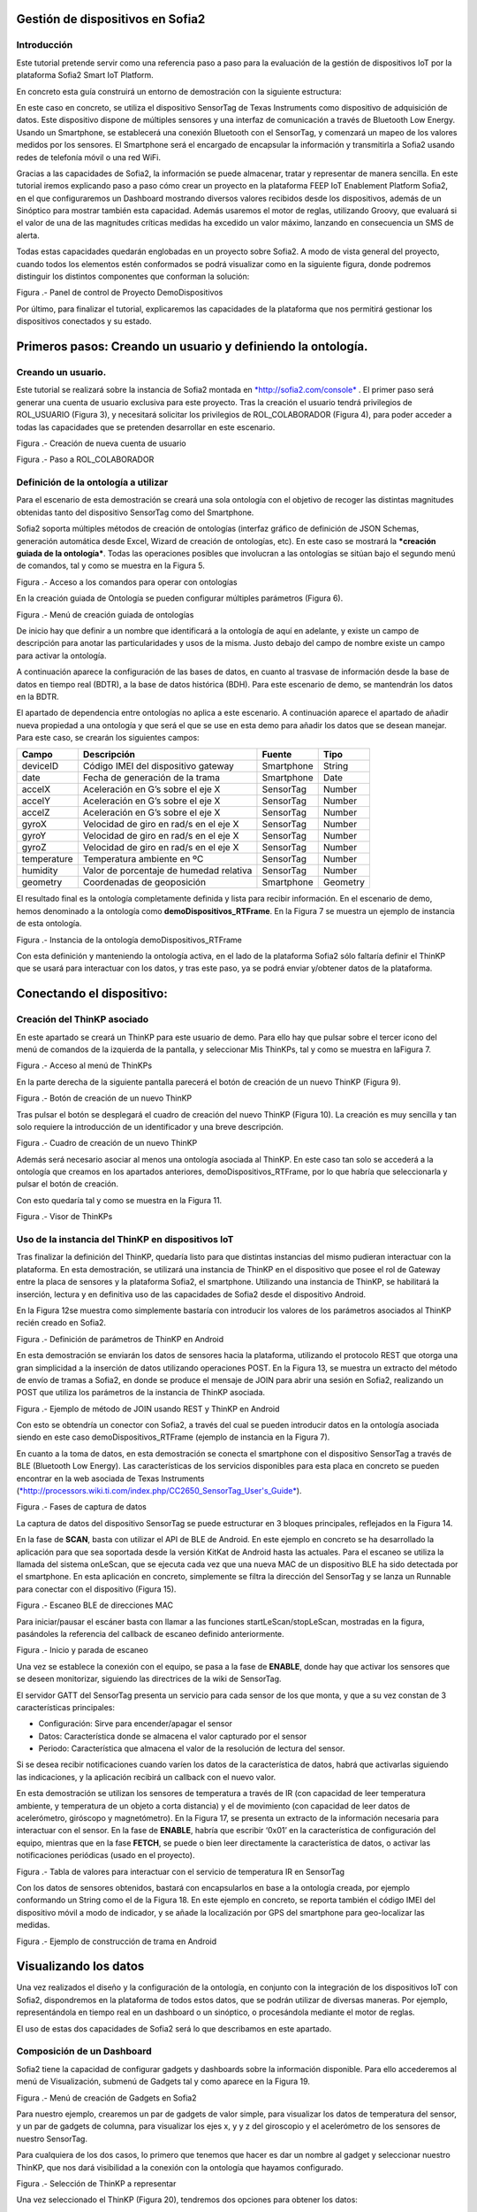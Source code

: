 .. figure::  ./../../images/logo_sofia2_grande.png
 :align:   center



    

Gestión de dispositivos en Sofia2
=================================


Introducción
------------

Este tutorial pretende servir como una referencia paso a paso para la evaluación de la gestión de dispositivos IoT por la plataforma Sofia2 Smart IoT Platform.

En concreto esta guía construirá un entorno de demostración con la siguiente estructura: 

|image2|



En este caso en concreto, se utiliza el dispositivo SensorTag de Texas Instruments como dispositivo de adquisición de datos. Este dispositivo dispone de múltiples sensores y una interfaz de comunicación a través de Bluetooth Low Energy. Usando un Smartphone, se establecerá una conexión Bluetooth con el SensorTag, y comenzará un mapeo de los valores medidos por los sensores. El Smartphone será el encargado de encapsular la información y transmitirla a Sofia2 usando redes de telefonía móvil o una red WiFi.

Gracias a las capacidades de Sofia2, la información se puede almacenar, tratar y representar de manera sencilla. En este tutorial iremos explicando paso a paso cómo crear un proyecto en la plataforma FEEP IoT Enablement Platform Sofia2, en el que configuraremos un Dashboard mostrando diversos valores recibidos desde los dispositivos, además de un Sinóptico para mostrar también esta capacidad. Además usaremos el motor de reglas, utilizando Groovy, que evaluará si el valor de una de las magnitudes críticas medidas ha excedido un valor máximo, lanzando en consecuencia un SMS de alerta.

Todas estas capacidades quedarán englobadas en un proyecto sobre Sofia2. A modo de vista general del proyecto, cuando todos los elementos estén conformados se podrá visualizar como en la siguiente figura, donde podremos distinguir los distintos componentes que conforman la solución:

|image3|\ 

Figura .- Panel de control de Proyecto DemoDispositivos

Por último, para finalizar el tutorial, explicaremos las capacidades de la plataforma que nos permitirá gestionar los dispositivos conectados y su estado.

Primeros pasos: Creando un usuario y definiendo la ontología.
=============================================================

Creando un usuario.
-------------------

Este tutorial se realizará sobre la instancia de Sofia2 montada en `*http://sofia2.com/console* <http://sofia2.com/console>`__ . El primer paso será generar una cuenta de usuario exclusiva para este proyecto. Tras la creación el usuario tendrá privilegios de ROL\_USUARIO (Figura 3), y necesitará solicitar los privilegios de ROL\_COLABORADOR (Figura 4), para poder acceder a todas las capacidades que se pretenden desarrollar en este escenario.

|image4|

Figura .- Creación de nueva cuenta de usuario

|image5|

Figura .- Paso a ROL\_COLABORADOR

Definición de la ontología a utilizar
-------------------------------------

Para el escenario de esta demostración se creará una sola ontología con el objetivo de recoger las distintas magnitudes obtenidas tanto del dispositivo SensorTag como del Smartphone.

Sofia2 soporta múltiples métodos de creación de ontologías (interfaz gráfico de definición de JSON Schemas, generación automática desde Excel, Wizard de creación de ontologías, etc). En este caso se mostrará la ***creación guiada de la ontología***. Todas las operaciones posibles que involucran a las ontologías se sitúan bajo el segundo menú de comandos, tal y como se muestra en la Figura 5.

|image6|

Figura .- Acceso a los comandos para operar con ontologías

En la creación guiada de Ontología se pueden configurar múltiples parámetros (Figura 6).

|image7|

Figura .- Menú de creación guiada de ontologías

De inicio hay que definir a un nombre que identificará a la ontología de aquí en adelante, y existe un campo de descripción para anotar las particularidades y usos de la misma. Justo debajo del campo de nombre existe un campo para activar la ontología.

A continuación aparece la configuración de las bases de datos, en cuanto al trasvase de información desde la base de datos en tiempo real (BDTR), a la base de datos histórica (BDH). Para este escenario de demo, se mantendrán los datos en la BDTR.

El apartado de dependencia entre ontologías no aplica a este escenario. A continuación aparece el apartado de añadir nueva propiedad a una ontología y que será el que se use en esta demo para añadir los datos que se desean manejar. Para este caso, se crearán los siguientes campos:

+---------------+-------------------------------------------+--------------+------------+
| **Campo**     | **Descripción**                           | **Fuente**   | **Tipo**   |
+===============+===========================================+==============+============+
| deviceID      | Código IMEI del dispositivo gateway       | Smartphone   | String     |
+---------------+-------------------------------------------+--------------+------------+
| date          | Fecha de generación de la trama           | Smartphone   | Date       |
+---------------+-------------------------------------------+--------------+------------+
| accelX        | Aceleración en G’s sobre el eje X         | SensorTag    | Number     |
+---------------+-------------------------------------------+--------------+------------+
| accelY        | Aceleración en G’s sobre el eje X         | SensorTag    | Number     |
+---------------+-------------------------------------------+--------------+------------+
| accelZ        | Aceleración en G’s sobre el eje X         | SensorTag    | Number     |
+---------------+-------------------------------------------+--------------+------------+
| gyroX         | Velocidad de giro en rad/s en el eje X    | SensorTag    | Number     |
+---------------+-------------------------------------------+--------------+------------+
| gyroY         | Velocidad de giro en rad/s en el eje X    | SensorTag    | Number     |
+---------------+-------------------------------------------+--------------+------------+
| gyroZ         | Velocidad de giro en rad/s en el eje X    | SensorTag    | Number     |
+---------------+-------------------------------------------+--------------+------------+
| temperature   | Temperatura ambiente en ºC                | SensorTag    | Number     |
+---------------+-------------------------------------------+--------------+------------+
| humidity      | Valor de porcentaje de humedad relativa   | SensorTag    | Number     |
+---------------+-------------------------------------------+--------------+------------+
| geometry      | Coordenadas de geoposición                | Smartphone   | Geometry   |
+---------------+-------------------------------------------+--------------+------------+

El resultado final es la ontología completamente definida y lista para recibir información. En el escenario de demo, hemos denominado a la ontología como **demoDispositivos\_RTFrame**. En la Figura 7 se muestra un ejemplo de instancia de esta ontología.

|image8|

Figura .- Instancia de la ontología demoDispositivos\_RTFrame

Con esta definición y manteniendo la ontología activa, en el lado de la plataforma Sofia2 sólo faltaría definir el ThinKP que se usará para interactuar con los datos, y tras este paso, ya se podrá enviar y/obtener datos de la plataforma.

Conectando el dispositivo: 
===========================

Creación del ThinKP asociado
----------------------------

En este apartado se creará un ThinKP para este usuario de demo. Para ello hay que pulsar sobre el tercer icono del menú de comandos de la izquierda de la pantalla, y seleccionar Mis ThinKPs, tal y como se muestra en laFigura 7.

|image9|

Figura .- Acceso al menú de ThinKPs

En la parte derecha de la siguiente pantalla parecerá el botón de creación de un nuevo ThinKP (Figura 9).

|image10|

Figura .- Botón de creación de un nuevo ThinKP

Tras pulsar el botón se desplegará el cuadro de creación del nuevo ThinKP (Figura 10). La creación es muy sencilla y tan solo requiere la introducción de un identificador y una breve descripción.

|image11|

Figura .- Cuadro de creación de un nuevo ThinKP

Además será necesario asociar al menos una ontología asociada al ThinKP. En este caso tan solo se accederá a la ontología que creamos en los apartados anteriores, demoDispositivos\_RTFrame, por lo que habría que seleccionarla y pulsar el botón de creación.

Con esto quedaría tal y como se muestra en la Figura 11.

|image12|

Figura .- Visor de ThinKPs

Uso de la instancia del ThinKP en dispositivos IoT
--------------------------------------------------

Tras finalizar la definición del ThinKP, quedaría listo para que distintas instancias del mismo pudieran interactuar con la plataforma. En esta demostración, se utilizará una instancia de ThinKP en el dispositivo que posee el rol de Gateway entre la placa de sensores y la plataforma Sofia2, el smartphone. Utilizando una instancia de ThinKP, se habilitará la inserción, lectura y en definitiva uso de las capacidades de Sofia2 desde el dispositivo Android.

En la Figura 12se muestra como simplemente bastaría con introducir los valores de los parámetros asociados al ThinKP recién creado en Sofia2.

|image13|

Figura .- Definición de parámetros de ThinKP en Android

En esta demostración se enviarán los datos de sensores hacia la plataforma, utilizando el protocolo REST que otorga una gran simplicidad a la inserción de datos utilizando operaciones POST. En la Figura 13, se muestra un extracto del método de envío de tramas a Sofia2, en donde se produce el mensaje de JOIN para abrir una sesión en Sofia2, realizando un POST que utiliza los parámetros de la instancia de ThinKP asociada.

|image14|

Figura .- Ejemplo de método de JOIN usando REST y ThinKP en Android

Con esto se obtendría un conector con Sofia2, a través del cual se pueden introducir datos en la ontología asociada siendo en este caso demoDispositivos\_RTFrame (ejemplo de instancia en la Figura 7).

En cuanto a la toma de datos, en esta demostración se conecta el smartphone con el dispositivo SensorTag a través de BLE (Bluetooth Low Energy). Las características de los servicios disponibles para esta placa en concreto se pueden encontrar en la web asociada de Texas Instruments (`*http://processors.wiki.ti.com/index.php/CC2650\_SensorTag\_User's\_Guide* <http://processors.wiki.ti.com/index.php/CC2650_SensorTag_User's_Guide>`__).

|image15|

Figura .- Fases de captura de datos

La captura de datos del dispositivo SensorTag se puede estructurar en 3 bloques principales, reflejados en la Figura 14.

En la fase de **SCAN**, basta con utilizar el API de BLE de Android. En este ejemplo en concreto se ha desarrollado la aplicación para que sea soportada desde la versión KitKat de Android hasta las actuales. Para el escaneo se utiliza la llamada del sistema onLeScan, que se ejecuta cada vez que una nueva MAC de un dispositivo BLE ha sido detectada por el smartphone. En esta aplicación en concreto, simplemente se filtra la dirección del SensorTag y se lanza un Runnable para conectar con el dispositivo (Figura 15).

|image16|

Figura .- Escaneo BLE de direcciones MAC

Para iniciar/pausar el escáner basta con llamar a las funciones startLeScan/stopLeScan, mostradas en la figura, pasándoles la referencia del callback de escaneo definido anteriormente.

|image17|

Figura .- Inicio y parada de escaneo

Una vez se establece la conexión con el equipo, se pasa a la fase de **ENABLE**, donde hay que activar los sensores que se deseen monitorizar, siguiendo las directrices de la wiki de SensorTag.

El servidor GATT del SensorTag presenta un servicio para cada sensor de los que monta, y que a su vez constan de 3 características principales:

-  Configuración: Sirve para encender/apagar el sensor

-  Datos: Característica donde se almacena el valor capturado por el sensor

-  Periodo: Característica que almacena el valor de la resolución de lectura del sensor.

Si se desea recibir notificaciones cuando varíen los datos de la característica de datos, habrá que activarlas siguiendo las indicaciones, y la aplicación recibirá un callback con el nuevo valor.

En esta demostración se utilizan los sensores de temperatura a través de IR (con capacidad de leer temperatura ambiente, y temperatura de un objeto a corta distancia) y el de movimiento (con capacidad de leer datos de acelerómetro, giróscopo y magnetómetro). En la Figura 17, se presenta un extracto de la información necesaria para interactuar con el sensor. En la fase de **ENABLE**, habría que escribir ‘0x01’ en la característica de configuración del equipo, mientras que en la fase **FETCH**, se puede o bien leer directamente la característica de datos, o activar las notificaciones periódicas (usado en el proyecto).

|image18|

Figura .- Tabla de valores para interactuar con el servicio de temperatura IR en SensorTag

Con los datos de sensores obtenidos, bastará con encapsularlos en base a la ontología creada, por ejemplo conformando un String como el de la Figura 18. En este ejemplo en concreto, se reporta también el código IMEI del dispositivo móvil a modo de indicador, y se añade la localización por GPS del smartphone para geo-localizar las medidas.

|image19|

Figura .- Ejemplo de construcción de trama en Android

Visualizando los datos
======================

Una vez realizados el diseño y la configuración de la ontología, en conjunto con la integración de los dispositivos IoT con Sofia2, dispondremos en la plataforma de todos estos datos, que se podrán utilizar de diversas maneras. Por ejemplo, representándola en tiempo real en un dashboard o un sinóptico, o procesándola mediante el motor de reglas.

El uso de estas dos capacidades de Sofia2 será lo que describamos en este apartado.

Composición de un Dashboard
---------------------------

Sofia2 tiene la capacidad de configurar gadgets y dashboards sobre la información disponible. Para ello accederemos al menú de Visualización, submenú de Gadgets tal y como aparece en la Figura 19.

|image20|

Figura .- Menú de creación de Gadgets en Sofia2

Para nuestro ejemplo, crearemos un par de gadgets de valor simple, para visualizar los datos de temperatura del sensor, y un par de gadgets de columna, para visualizar los ejes x, y y z del giroscopio y el acelerómetro de los sensores de nuestro SensorTag.

Para cualquiera de los dos casos, lo primero que tenemos que hacer es dar un nombre al gadget y seleccionar nuestro ThinKP, que nos dará visibilidad a la conexión con la ontología que hayamos configurado.

|image21|

Figura .- Selección de ThinKP a representar

Una vez seleccionado el ThinKP (Figura 20), tendremos dos opciones para obtener los datos:

-  Obtener los datos en directo: Esto es, el gadget se mantendrá suscrito a la ontología, actualizando el valor representado en el mismo momento en que un nuevo valor de ésta entra en el repositorio (Figura 21).

-  Obtener datos por query: Definiremos un intervalo de tiempo para el refresco del gadget, transcurrido el cual se lanzará la consulta que definamos contra la base de datos en tiempo real o bien contra la base de datos histórica.

    En el caso de los valores simples, elegiremos la segunda opción, lanzando cada 20 segundos la siguiente query a la base BDTR (que nos devuelve el último registro insertado en la ontología):

    **db.demoDispositivos\_RTFrame.find().sort({'demoDispositivos\_RTFrame.date':1}).sort({'contextData.timestamp':-1})**

    |image22|

Figura .- Obtención de datos en directo para representar en Gadget

Con los datos seleccionados en nuestro gadget, solo necesitaremos seleccionar cuál de los campos de la instancia de ontología recuperada queremos representar, asignarle un nombre en la gráfica y opcionalmente una transformación del dato recuperado de la ontología, tal y como se muestra en la Figura 22.

|image23|

Figura .- Selección/Definición de magnitudes a representar

Con todos estos pasos, queda seleccionar un token de seguridad de los disponibles en el ThinKP y guardar el gadget creado (Figura 23).

|image24|

Figura .- Token de seguridad

Ya con el conjunto de gadgets creados, podremos componer nuestro dashboard de una manera sencilla, accediendo al menú de visualización, submenú dashboards,

Primero configuraremos el estilo general, icono, tipo de menú y crearemos una primera página, como se muestra en la Figura 24

|image25|

Figura .- Creación de página de Dashboard

Accediendo a la nueva página recién creada del dashboard, podremos añadir los gadgets creados, y arrastrarlos al área donde queramos que se visualice. Nuestro dashboard para este tutorial es el que aparece en la Figura 25.

|image26|

Figura .- Aspecto final de Dashboard

Composición de Sinóptico
------------------------

Sofia2 contiene un módulo Scada que permite la creación y configuración de sinópticos. Para nuestro ejemplo, se creará un sinóptico sencillo que permite visualizar la actualización de datos en tiempo real.

Para comenzar, se deberá acceder al menú de Visualización y al submenú Sinópticos Sofia2 (Figura 26)

|image27|

Figura .- Menú de Sinópticos Sofia2

A continuación, teniendo en cuenta los atributos de la ontología creada que se quieren mostrar en el sinóptico, se definirán los tags asociados (Figura 27) de la siguiente forma:

-  En el apartado ***Mis tags***, se seleccionará ***Crear Tag***.

-  Se añadirá el nombre o identificación que se quiera dar al tag.

-  Se seleccionará el tipo que tomará el tag. En este caso todos los atributos serán de tipo ***Number***.

|image28|

Figura .- Wizard de creación de Tags

|image29|

Figura .- Visualización de Tags

Una vez definidos, los tags aparecerán como en el ejemplo de la Figura 28. Tras concluir esta definición de tags, se volverá a la pantalla de Visualización de sinópticos y en el apartado Mis sinópticos se seleccionará Crear sinóptico.

Para añadir imágenes o archivos svg se deberá acceder al menú y seleccionar Importar archivo svg tal y como se ve en la Figura 29

|image30|

Figura .- Importación de imágenes para sinóptico

Para añadir texto y etiquetas para los valores de los atributos, se deberá ir al menú lateral izquierdo y se seleccionará la opción de Insertar texto, insertando uno a uno todos los elementos de texto que se deseen (Figura 30).

|image31|

Figura .- Edición de mensajes de texto en sinópticos

A continuación se añadirán las etiquetas para la visualización de los atributos de la ontología que se quieren mostrar. Para cada una se creará un elemento de texto con un asterisco, y después se seleccionará en el menú superior la clase de tag que se quiere mostrar, para este ejemplo todos serán de clase label (Figura 31)

|image32|

Figura .- Adición de etiquetas

Una vez seleccionada la clase se seleccionará el botón de ***tag properties*** para asignar el tag que va a asociar a ese elemento (Figura 32)

|image33|\ |image34|

Figura .- Asignación de tags

Para cada elemento de texto de tipo ***label***, se deberá seleccionar el ***tag*** asociado, temperature, acceIX,.. De tal forma que el sinóptico creado se visualizará como en la Figura 33

|image35|

Figura .- Aspecto final de sinóptico

El módulo Scada contiene una ontología (TagMeasures\_demoDispositivos), un Thinkp (KpScada\_demoDispositivos) y un script (ScadaScript\_demoDispositivos) asociados a los sinópticos. Estos elementos son los que permiten la visualización de los datos en tiempo real (Figura 34).

|image36|

Figura .- Sinóptico mostrando datos en tiempo real

Para este caso se creará un script (Figura 35 que lo que haga sea insertar una instancia en la ontología TagMeasures\_demoDispositivos cada vez que se inserte en la ontología demoDispositivos\_RTFrame. Para la generación del script se deberán tener en cuenta únicamente los campos tagId (que se corresponderá con la identificación del tag) y measure (que se corresponderá con el valor que toma el tag) de la ontología TagMeasures\_demoDispositivos. De tal forma que por cada atributo que se quiera mostrar, se insertará una instancia en la ontología del sinóptico.

|image37|

Figura .- Ejemplo del script utilizado

Para más detalle sobre la composición de un sinóptico se pueden visitar los siguientes enlaces:

`*https://about.sofia2.com/2016/03/29/version-inicial-del-modulo-sofia2-scada/* <https://about.sofia2.com/2016/03/29/version-inicial-del-modulo-sofia2-scada/>`__

`*https://www.youtube.com/watch?v=IYbPyUu9DFc* <https://www.youtube.com/watch?v=IYbPyUu9DFc>`__

Jugando con los datos
=====================

Continuando en la línea del tutorial, si en los apartados anteriores veíamos simplemente como representarlos, tal cual o bajo alguna transformación, de diversas maneras según el uso del dato, en este apartado vamos a configurar una regla, que se ejecutará por cada dato recibido, y vamos a configurar un API para ofrecer una interfaz de acceso a los datos de una manera controlada.

Configurando reglas en tiempo real
----------------------------------

En el contexto de nuestra prueba, que consiste en recibir datos de los sensores configurados en un beacon, vamos a controlar que uno de los valores no excede de un valor, y en caso de que esto ocurra, mandaremos un SMS al teléfono del administrador.

Para ello, vamos crear una regla de ontología, que se ejecutará por cada dato que se inserte en nuestra ontología ***demoDispositivos\_RTFrame.** Esta opción la podemos encontrar en el menú **Reglas,** submenú **Wizard de Creación de Reglas (***\ Figura 36\ ***)***

|image38|

Figura .- Menú de creación de Scripts

Una vez seleccionados los campos de nombre, timeout (valor obligatorio), Tipo de regla (Ontología), ontología a la que queremos asociar la ejecución del código (en nuestro caso, demoDispositivos\_RTFrame), y lenguaje (en nuestro ejemplo seleccionaremos groovy), podemos comenzar a introducir el código.

Para facilitar la estructura del código, localizaremos la condición de la regla en la sección **IF**, que en caso de devolver un **true,** continuará ejecutando la sección escrita en la pestaña **THEN,** y en caso opuesto, ejecutará la sección codificada en la pestaña **ELSE.** La pestaña **ERROR** contendrá el código para la gestión de los errores de ejecución del script.

|image39|

Figura .- Ejemplo de Script utilizado en este tutorial

En nuestro caso, codificaremos las secciones **IF** y **THEN.** (Figura 37)

**En la sección IF** (podéis ver el código en la imagen anterior), se importan las librerías a utilizar, se declaran las variables de instancia de nuestro ThinKp, y su token, cargamos la ontología en la variable ontologyJson, y evaluamos el valor de humedad (si es superior a 30, la evaluación devolverá un true, y el script continuará ejecutando el código de la pestaña THEN)

**En la sección THEN** Figura 38utilizaremos un proveedor de SMS para enviar un mensaje indicando la alerta del dispositivo. A través de una conexión httpGET

|image40|

Figura .- Sección THEN del script

Así de simple. Una vez guardado y activado el script, éste se ejecutará por cada dato insertado o modificado en la ontología.

Si vas a jugar con scripting en Sofia2, te interesará saber los siguientes **trucos:**

-  Con el cursor en la sección de edición de scripts, pulsa F11 para conseguir que se amplíe a toda la pantalla y así tendrás más espacio para escribir.

-  Para verificar si la ejecución del script ha sido correcta, o detalles de cualquier error de ejecución, puedes ir al menú **Herramientas,** submenú **visualización de estado de procesos,** y verás toda la información necesaria para poner en marcha tu script.

Publicando APIs de acceso a los datos
-------------------------------------

Ahora vamos a definir interfaces sobre los datos que estamos gestionando. Para ello, una de las opciones disponibles es la configuración de servicios REST a través del API Manager de Sofia2, que nos permitirá definir operaciones de lectura, escritura (*POST*), actualización (*PUT*), borrado (*DELETE*) búsqueda básica o búsquedas avanzadas (*GET).*

Para crear un conjunto de operaciones sobre la ontología *demoDispositivos\_RTFrame* que estamos usando en este ejemplo, accederemos al menú ‘Mis APIS’, opción ‘Crear API’ (Figura 39)

|image41|

Figura .- Menú de creación de APIs

Por defecto, el formulario propone la configuración de un `*API externa* <https://about.sofia2.com/2014/09/08/nueva-version-api-manager-registro-apis-externas/>`__. En nuestro ejemplo, desmarcaremos esta opción, para poder seleccionar la ontología *demoDispositivos\_RTFrame* en el combo, y esta acción nos propondrá un nombre para el API (*demoDispositivos\_RTFramees,* que podremos actualizar a lo que prefiramos)

Para habilitar cada una de las operaciones disponibles (GET, POST, PUT, DELETE…), solo tendremos que seleccionarlas en el listado, y añadirle una descripción. En nuestro caso, haremos un ejemplo sencillo de la operación CUSTOM QUERY (Figura 40)

|image42|

Figura .- Definición de la operación Custom query

Donde la invocación al método ‘ultimoDato’, lanzará la query:

db.demoDispositivos\_RTFrame.find().sort({\\'demoDispositivos\_RTFrame.date\\':1}).sort({\\'contextData.timestamp\\':-1})

Devolviendo el último dato insertado en la ontología.

Para información más detallada de todas las posibilidades del API Manager en Sofia2, os recomentamos que visitéis los siguientes post del Blog:

-  `*https://about.sofia2.com/2015/11/12/nuevo-ciclo-de-vida-en-api-manager/* <https://about.sofia2.com/2015/11/12/nuevo-ciclo-de-vida-en-api-manager/>`__

-  `*https://about.sofia2.com/2015/06/29/api-manager-metodos-custom-query/* <https://about.sofia2.com/2015/06/29/api-manager-metodos-custom-query/>`__

-  `*https://about.sofia2.com/2015/11/20/control-throtling-en-api-manager/* <https://about.sofia2.com/2015/11/20/control-throtling-en-api-manager/>`__

-  `*https://about.sofia2.com/2015/11/25/api-manager-clonado-de-apis/* <https://about.sofia2.com/2015/11/25/api-manager-clonado-de-apis/>`__

Gestión de dispositivos en Sofia2
=================================

La gestión de los dispositivos conectados es una de las 10 tecnologías más relevantes en el ámbito IoT para los próximos años, según la estimación de Gartner (Figura 41)

|image43|

Figura .- IoT Device Management como tecnología relevante en el mundo IoT

En este apartado, y a modo de compendio de todas las capacidades presentadas anteriormente, se encarga de presentar las capacidades actuales y futuras de gestión de dispositivos por parte de Sofia2.

Antes de entrar en materia, un breve repaso de los conceptos que manejamos en Sofia2 para la configuración de las conexiones IoT:

-  **Spaces (Proyectos):** Un Space (Proyecto Sofia2) representa un entorno colaborativo virtual donde los usuarios pueden crear sus aplicaciones, por ejemplo creando Things, modelando sus entidades, aplicando algoritmos o creando visualizaciones.

-  **Ontología (Entities):** Una Entity (Ontología en terminología Sofia2 / **Thintology**) representa el Modelo de Dominio que maneja una Thing.

   -  Las Ontologías se representan en JSON y pueden representar un modelo básico (como si fuera una Tabla) o un modelo complejo con relaciones (como si tuviésemos un conjunto de tablas relacionadas).

   -  Cuando un Dispositivo (Thing) envía una medida hablamos de **instology**  (Instancia de Ontología).

   -  Las Entities pueden crearse de diversas formas: visualmente en un diagrama de clases UML, a través de un esquema JSON o XML, campo a campo o a partir de un CSV/XLS.

-  **ThinKP:** Una ThinKP (en terminología Sofia2 hablamos de KP: Knowledge Processor o de ThinKP) representa a cada uno de los elementos que interactúan con la plataforma, bien publicando, bien consumiendo información.

   -  Una Thing puede representar desde un dispositivo sencillo (un Arduino o un iBeacon) a un Gateway (una Raspberry) o un Sistema Empresarial (Backend Java u otro).

   -  Una Thing puede manejar una o varias Entities (ontologías).

   -  Una Thing al ponerse en ejecución crea una **instathing** (Instancia de KP), asociado a una Thing pueden crearse varias Instancias.

   -  Todas las comunicaciones con Sofia2 están securizadas, En el caso de las comunicaciones desde una instathing a la plataforma, tendremos un **token** de autenticación que garantizará que la thing conectada está registrada y autorizada para hacer la operación.

-  **Asset (Think Type):** Un Asset me permite definir las características estáticas de una Thing. Puede usarse para definir tipos de dispositivos (p. e. farolas en una ciudad o motores en una planta) o hacer una gestión de activos.

Desde el menú ThinKPs SOFIA2, submenú ***‘Mis ThinKPs’*** podremos gestionar el alta, modificación y eliminación de los ThinKPs, sus tokens y las instancias de cada uno de ellos (Figura 42)

|image44|

Figura .- Concepto de ThinKP y gestión de los mismos

Con esta configuración, podremos comunicar nuestras “things” con la plataforma, siguiendo el protocolo SSAP (Figura 43)

|image45|

Figura .- Mensajes SSAP

Para ello, Sofia2 provee una serie de APIs de desarrollo (disponibles en nuestra web), de tal manera que esta comunicación se pueda implementar tanto en distintos lenguajes de programación, como en distintos protocolos de comunicación (MQTT, rest, websockets…) (Figura 44)

|image46|

Figura .- Elenco de APIs de ThinKPs, multi-plataforma y multi-lenguaje

Una vez puesto en marcha nuestro proyecto, podremos controlar la actividad de nuestras conexiones desde varios puntos de vista:

**KPs Activos**

Desde el menú ThinKP Sofia2, submenú ‘\ ***ThinKPs conectados’*** (Figura 45) podremos visualizar las conexiones activas, junto con sus datos (identificación, sessionKey y fecha de activación)

|image47|

Figura .- Menú ThinKPs conectados

**Gestión de conexiones**

Por otra parte, desde el menú de Administración, submenú ‘\ ***Gestión de Conexiones***\ ’, podremos visualizar las conexiones tanto desde el punto de vista físico como lógico, pudiendo hacer búsquedas, y cerrar conexiones o incluso bloquear clientes específicos, tal y como se muestra en la Figura 46.

|image48|

Figura .- Gestor de conexiones

**Gestión de Configuraciones SW**

Además, podremos controlar las versiones de los clientes desplegados en nuestros things, y su configuración, mediante la gestión de configuraciones, donde podremos asociar SW y parámetros de configuración a nuestros ThinKPs o a instancias de ThinKPs. (Figura 47)

De esta manera, si queremos actualizar la versión del SW con la que se conectan nuestros things, actualizaremos la configuración de SW asignada, y la próxima vez que el dispositivo compruebe la versión de SW, se le informará que hay una nueva versión, pudiendo lanzar la descarga y actualización en cliente de manera automática.

Esta funcionalidad es muy útil en escenarios en que tenemos cientos de dispositivos conectados a nuestra plataforma (por ejemplo, una smartCity, o una fábrica), y queremos hacer actualizaciones remotas de todos ellos.

|image49|

Figura .- Gestor/Configurador de versiones de SW

**Gestión de assets**

A todas estas capacidades, y como funcionalidad adicional, podemos añadir la gestión de los assets (los elementos del mundo real conectados a través de nuestros ThinKPs), con funcionalidades como la geolocalización de cada uno de ellos, categorización y gestión de sus propiedades (Figura 48).

|image50|

Figura .- Gestión de assets

En resumen, Sofia2 cuenta con un completo conjunto de funcionalidades para dar cobertura a las necesidades de gestión de los dispositivos conectados, tanto para controlar su actividad como para asegurar su correcta configuración.

 Lo que viene en la próxima versión
-----------------------------------

En cualquier caso, y siguiendo nuestro espíritu de mejora continua, estamos preparando novedades en las próximas versiones. Entre otras, estamos trabajando en una **gestión avanzada de dispositivos (ThinKPs)** que permitirá:

-  Obtener una visión centralizada del estado de todos los dispositivos y componentes conectados a la plataforma (desde sus distintas configuraciones, localización, mensajes y errores producidos hasta el estado de sus componentes HW). Para ello se incorporarán nuevos tipos de mensaje de comunicación:

   -  Error

   -  Logs

   -  Location

   -  Status

-  Comunicación y actuación directas desde la plataforma con cualquiera de los thinKP conectados, para obtener información y efectuar operaciones remotas.

-  Control de todas las funcionalidades (las nuevas y las ya existentes) desde un único punto de la consola, para lo que se reestructurará en una única pantalla, con las siguientes pestañas (incluimos los drafts conceptuales!):

 

**Gestión de ThinKPs:** Para la gestión de los thinKPs: Visualización, búsqueda, modificación y borrado.

|image51|

Figura .- Draft de gestión de ThinKP

**Tipo de ThinKPs:** Para la gestión de lo que ahora se presenta como assets. Podremos buscar y gestionar toda esta información relacionándola con los thinKPs.Figura 50

|image52|

Figura .- Asociación por categorías

**Logs:** La plataforma recibirá todas las trazas que se consideren relevantes desde cada uno de los dispositivos, permitiendo tener un único punto centralizado de control de logs de todos los thinKPs integrados, con distintos criterios de búsqueda. (Figura 51)

|image53|

Figura .- Ventana de Logs

**Error y estado:** Igualmente, tendremos un único punto desde el que controlar y buscar todos los mensajes de error identificados en los dispositivos. Figura 52

|image54|

Figura .- Ventana de monitorización de errores

Igualmente para el estado de cada ThinKP conectada. (Figura 53)

|image55|

Figura .- Ventana de estado actual

**Lanzar acciones:** Por último, podremos lanzar acciones sobre uno o varios dispositivos a la vez (búsqueda y multiselección), tales como actualizar el estado del dispositivo o hacer un reinicio en remoto. (Figura 54)

|image56|

Figura .- Ventana de acción remota

|image57|

.. |image0| image:: ./media/image1.png
   :width: 1.96491in
   :height: 0.90571in
.. |image1| image:: ./media/image2.jpg
   :width: 8.40207in
   :height: 7.60674in
.. |image2| image:: ./media/image3.emf
   :width: 6.69236in
   :height: 2.13959in
.. |image3| image:: ./media/image4.png
   :width: 5.93194in
   :height: 5.51528in
.. |image4| image:: ./media/image5.png
   :width: 4.29167in
   :height: 2.34517in
.. |image5| image:: ./media/image6.png
   :width: 6.68750in
   :height: 2.01042in
.. |image6| image:: ./media/image7.png
   :width: 2.90625in
   :height: 2.04867in
.. |image7| image:: ./media/image8.png
   :width: 6.57255in
   :height: 4.87310in
.. |image8| image:: ./media/image9.png
   :width: 2.91823in
   :height: 3.75925in
.. |image9| image:: ./media/image10.png
   :width: 2.80208in
   :height: 2.30208in
.. |image10| image:: ./media/image11.png
   :width: 1.45833in
   :height: 0.52083in
.. |image11| image:: ./media/image12.png
   :width: 6.68750in
   :height: 2.64583in
.. |image12| image:: ./media/image13.png
   :width: 6.68750in
   :height: 4.18750in
.. |image13| image:: ./media/image14.png
   :width: 6.58333in
   :height: 0.73958in
.. |image14| image:: ./media/image15.png
   :width: 6.68750in
   :height: 3.71875in
.. |image15| image:: ./media/image16.emf
   :width: 4.18750in
   :height: 2.70997in
.. |image16| image:: ./media/image17.png
   :width: 6.68750in
   :height: 2.07292in
.. |image17| image:: ./media/image18.png
   :width: 4.48958in
   :height: 3.45833in
.. |image18| image:: ./media/image19.png
   :width: 6.68750in
   :height: 1.76042in
.. |image19| image:: ./media/image20.png
   :width: 6.68750in
   :height: 3.07292in
.. |image20| image:: ./media/image21.tmp
   :width: 5.29167in
   :height: 3.12099in
.. |image21| image:: ./media/image22.png
   :width: 3.47917in
   :height: 0.75000in
.. |image22| image:: ./media/image23.png
   :width: 5.61458in
   :height: 1.63174in
.. |image23| image:: ./media/image24.png
   :width: 4.88542in
   :height: 1.46709in
.. |image24| image:: ./media/image25.png
   :width: 4.09463in
   :height: 1.34375in
.. |image25| image:: ./media/image26.png
   :width: 4.23958in
   :height: 2.51045in
.. |image26| image:: ./media/image27.png
   :width: 6.07292in
   :height: 2.77083in
.. |image27| image:: ./media/image28.png
   :width: 5.76042in
   :height: 2.35417in
.. |image28| image:: ./media/image29.png
   :width: 5.29167in
   :height: 1.97940in
.. |image29| image:: ./media/image30.png
   :width: 5.43750in
   :height: 2.11798in
.. |image30| image:: ./media/image31.png
   :width: 4.32292in
   :height: 2.85417in
.. |image31| image:: ./media/image32.png
   :width: 4.35417in
   :height: 2.81250in
.. |image32| image:: ./media/image33.png
   :width: 4.32292in
   :height: 0.68750in
.. |image33| image:: ./media/image34.png
   :width: 4.29167in
   :height: 0.38542in
.. |image34| image:: ./media/image35.png
   :width: 1.48958in
   :height: 1.39583in
.. |image35| image:: ./media/image36.png
   :width: 4.39583in
   :height: 2.03125in
.. |image36| image:: ./media/image37.png
   :width: 4.35417in
   :height: 2.07292in
.. |image37| image:: ./media/image38.png
   :width: 5.91667in
   :height: 2.73958in
.. |image38| image:: ./media/image39.png
   :width: 5.84375in
   :height: 3.20634in
.. |image39| image:: ./media/image40.png
   :width: 6.64583in
   :height: 2.87218in
.. |image40| image:: ./media/image41.png
   :width: 6.64583in
   :height: 2.83063in
.. |image41| image:: ./media/image42.png
   :width: 5.80208in
   :height: 2.43077in
.. |image42| image:: ./media/image43.png
   :width: 4.43750in
   :height: 3.13538in
.. |image43| image:: ./media/image44.jpeg
   :width: 3.97917in
   :height: 3.01042in
.. |image44| image:: ./media/image45.png
   :width: 6.69236in
   :height: 3.04336in
.. |image45| image:: ./media/image46.png
   :width: 4.51042in
   :height: 1.56250in
.. |image46| image:: ./media/image47.jpeg
   :width: 4.04167in
   :height: 2.48958in
.. |image47| image:: ./media/image48.jpeg
   :width: 5.90625in
   :height: 2.31250in
.. |image48| image:: ./media/image49.jpeg
   :width: 4.52083in
   :height: 4.37500in
.. |image49| image:: ./media/image50.png
   :width: 3.95833in
   :height: 5.78125in
.. |image50| image:: ./media/image51.jpeg
   :width: 4.97917in
   :height: 2.27083in
.. |image51| image:: ./media/image52.png
   :width: 5.73958in
   :height: 3.00000in
.. |image52| image:: ./media/image53.png
   :width: 5.84375in
   :height: 3.04167in
.. |image53| image:: ./media/image54.png
   :width: 6.00000in
   :height: 3.14583in
.. |image54| image:: ./media/image55.png
   :width: 6.00000in
   :height: 3.14583in
.. |image55| image:: ./media/image56.png
   :width: 6.35417in
   :height: 3.32292in
.. |image56| image:: ./media/image57.png
   :width: 6.35417in
   :height: 3.57292in
.. |image57| image:: ./media/image58.jpg
   :width: 3.96492in
   :height: 0.88611in
